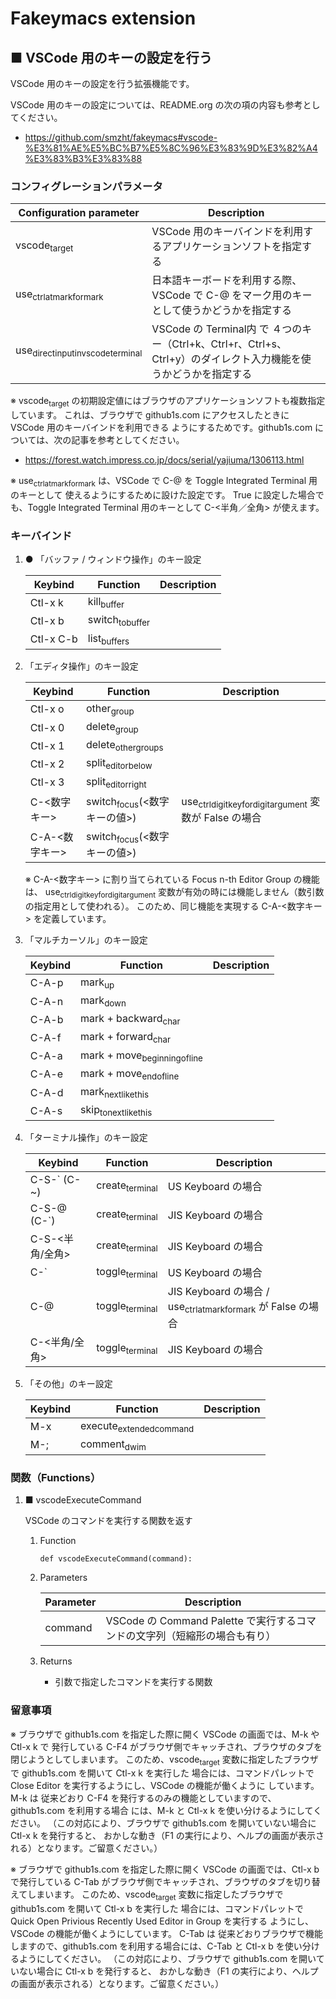 #+STARTUP: showall indent

* Fakeymacs extension

** ■ VSCode 用のキーの設定を行う

VSCode 用のキーの設定を行う拡張機能です。

VSCode 用のキーの設定については、README.org の次の項の内容も参考としてください。

- https://github.com/smzht/fakeymacs#vscode-%E3%81%AE%E5%BC%B7%E5%8C%96%E3%83%9D%E3%82%A4%E3%83%B3%E3%83%88

*** コンフィグレーションパラメータ

|-------------------------------------+------------------------------------------------------------------------------------------------------------------|
| Configuration parameter             | Description                                                                                                      |
|-------------------------------------+------------------------------------------------------------------------------------------------------------------|
| vscode_target                       | VSCode 用のキーバインドを利用するアプリケーションソフトを指定する                                                |
| use_ctrl_atmark_for_mark            | 日本語キーボードを利用する際、VSCode で  C-@ をマーク用のキーとして使うかどうかを指定する                        |
| use_direct_input_in_vscode_terminal | VSCode の Terminal内 で ４つのキー（Ctrl+k、Ctrl+r、Ctrl+s、Ctrl+y）のダイレクト入力機能を使うかどうかを指定する |
|-------------------------------------+------------------------------------------------------------------------------------------------------------------|

※ vscode_target の初期設定値にはブラウザのアプリケーションソフトも複数指定しています。
これは、ブラウザで github1s.com にアクセスしたときに VSCode 用のキーバインドを利用できる
ようにするためです。github1s.com については、次の記事を参考としてください。

- https://forest.watch.impress.co.jp/docs/serial/yajiuma/1306113.html

※ use_ctrl_atmark_for_mark は、VSCode で C-@ を Toggle Integrated Terminal 用のキーとして
使えるようにするために設けた設定です。
True に設定した場合でも、Toggle Integrated Terminal 用のキーとして  C-<半角／全角> が使えます。

*** キーバインド

**** ● 「バッファ / ウィンドウ操作」のキー設定

|-----------+------------------+-------------|
| Keybind   | Function         | Description |
|-----------+------------------+-------------|
| Ctl-x k   | kill_buffer      |             |
| Ctl-x b   | switch_to_buffer |             |
| Ctl-x C-b | list_buffers     |             |
|-----------+------------------+-------------|

****  「エディタ操作」のキー設定

|----------------+------------------------------+-----------------------------------------------------------|
| Keybind        | Function                     | Description                                               |
|----------------+------------------------------+-----------------------------------------------------------|
| Ctl-x o        | other_group                  |                                                           |
| Ctl-x 0        | delete_group                 |                                                           |
| Ctl-x 1        | delete_other_groups          |                                                           |
| Ctl-x 2        | split_editor_below           |                                                           |
| Ctl-x 3        | split_editor_right           |                                                           |
| C-<数字キー>   | switch_focus(<数字キーの値>) | use_ctrl_digit_key_for_digit_argument 変数が False の場合 |
| C-A-<数字キー> | switch_focus(<数字キーの値>) |                                                           |
|----------------+------------------------------+-----------------------------------------------------------|

※ C-A-<数字キー> に割り当てられている Focus n-th Editor Group の機能は、
use_ctrl_digit_key_for_digit_argument 変数が有効の時には機能しません（数引数の指定用として使われる）。
このため、同じ機能を実現する C-A-<数字キー> を定義しています。

****  「マルチカーソル」のキー設定

|---------+-------------------------------+-------------|
| Keybind | Function                      | Description |
|---------+-------------------------------+-------------|
| C-A-p   | mark_up                       |             |
| C-A-n   | mark_down                     |             |
| C-A-b   | mark + backward_char          |             |
| C-A-f   | mark + forward_char           |             |
| C-A-a   | mark + move_beginning_of_line |             |
| C-A-e   | mark + move_end_of_line       |             |
| C-A-d   | mark_next_like_this           |             |
| C-A-s   | skip_to_next_like_this        |             |
|---------+-------------------------------+-------------|

****  「ターミナル操作」のキー設定

|-----------------+------------------------------+----------------------------------------------------------------|
| Keybind         | Function                     | Description                                                    |
|-----------------+------------------------------+----------------------------------------------------------------|
| C-S-` (C-~)     | create_terminal              | US Keyboard の場合                                             |
| C-S-@ (C-`)     | create_terminal              | JIS Keyboard の場合                                            |
| C-S-<半角/全角> | create_terminal              | JIS Keyboard の場合                                            |
| C-`             | toggle_terminal              | US Keyboard の場合                                             |
| C-@             | toggle_terminal              | JIS Keyboard の場合 / use_ctrl_atmark_for_mark が False の場合 |
| C-<半角/全角>   | toggle_terminal              | JIS Keyboard の場合                                            |
|-----------------+------------------------------+----------------------------------------------------------------|

****  「その他」のキー設定

|---------+--------------------------+-------------|
| Keybind | Function                 | Description |
|---------+--------------------------+-------------|
| M-x     | execute_extended_command |             |
| M-;     | comment_dwim             |             |
|---------+--------------------------+-------------|

*** 関数（Functions）

**** ■ vscodeExecuteCommand

VSCode のコマンドを実行する関数を返す

***** Function

#+BEGIN_EXAMPLE
def vscodeExecuteCommand(command):
#+END_EXAMPLE

***** Parameters

|-----------+----------------------------------------------------------------------------|
| Parameter | Description                                                                |
|-----------+----------------------------------------------------------------------------|
| command   | VSCode の Command Palette で実行するコマンドの文字列（短縮形の場合も有り） |
|-----------+----------------------------------------------------------------------------|

***** Returns

- 引数で指定したコマンドを実行する関数

*** 留意事項

※ ブラウザで github1s.com を指定した際に開く VSCode の画面では、M-k や Ctl-x k で
発行している C-F4 がブラウザ側でキャッチされ、ブラウザのタブを閉じようとしてしまいます。
このため、vscode_target 変数に指定したブラウザで github1s.com を開いて Ctl-x k を実行した
場合には、コマンドパレットで Close Editor を実行するようにし、VSCode の機能が働くように
しています。
M-k は 従来どおり C-F4 を発行するのみの機能としていますので、github1s.com を利用する場合
には、M-k と Ctl-x k を使い分けるようにしてください。
（この対応により、ブラウザで github1s.com を開いていない場合に Ctl-x k を発行すると、
おかしな動き（F1 の実行により、ヘルプの画面が表示される）となります。ご留意ください。）

※ ブラウザで github1s.com を指定した際に開く VSCode の画面では、Ctl-x b で発行している
C-Tab がブラウザ側でキャッチされ、ブラウザのタブを切り替えてしまいます。
このため、vscode_target 変数に指定したブラウザで github1s.com を開いて Ctl-x b を実行した
場合には、コマンドパレットで Quick Open Privious Recently Used Editor in Group を実行する
ようにし、VSCode の機能が働くようにしています。
C-Tab は 従来どおりブラウザで機能しますので、github1s.com を利用する場合には、C-Tab と
Ctl-x b を使い分けるようにしてください。
（この対応により、ブラウザで github1s.com を開いていない場合に Ctl-x b を発行すると、
おかしな動き（F1 の実行により、ヘルプの画面が表示される）となります。ご留意ください。）
